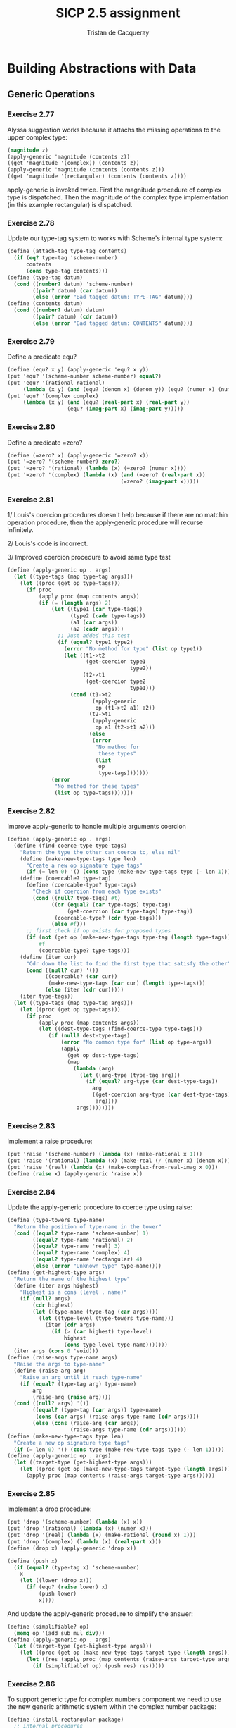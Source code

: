 #+TITLE: SICP 2.5 assignment
#+AUTHOR: Tristan de Cacqueray
#+BABEL: :cache yes
#+PROPERTY: header-args :tangle yes

* Building Abstractions with Data
** Generic Operations
*** Exercise 2.77
Alyssa suggestion works because it attachs the missing operations to the upper complex type:
#+BEGIN_SRC scheme
(magnitude z)
(apply-generic 'magnitude (contents z))
((get 'magnitude '(complex)) (contents z))
(apply-generic 'magnitude (contents (contents z)))
((get 'magnitude '(rectangular) (contents (contents z))))
#+END_SRC

apply-generic is invoked twice. First the magnitude procedure of complex type is dispatched.
Then the magnitude of the complex type implementation (in this example rectangular) is dispatched.

*** Exercise 2.78
Update our type-tag system to works with Scheme's internal type system:

#+BEGIN_SRC scheme :tangle 2.78.scm
(define (attach-tag type-tag contents)
  (if (eq? type-tag 'scheme-number)
      contents
      (cons type-tag contents)))
(define (type-tag datum)
  (cond ((number? datum) 'scheme-number)
        ((pair? datum) (car datum))
        (else (error "Bad tagged datum: TYPE-TAG" datum))))
(define (contents datum)
  (cond ((number? datum) datum)
        ((pair? datum) (cdr datum))
        (else (error "Bad tagged datum: CONTENTS" datum))))
#+END_SRC

*** Exercise 2.79

Define a predicate equ?

#+BEGIN_SRC scheme :tangle 2.79.scm
(define (equ? x y) (apply-generic 'equ? x y))
(put 'equ? '(scheme-number scheme-number) equal?)
(put 'equ? '(rational rational)
     (lambda (x y) (and (equ? (denom x) (denom y)) (equ? (numer x) (numer y)))))
(put 'equ? '(complex complex)
     (lambda (x y) (and (equ? (real-part x) (real-part y))
                   (equ? (imag-part x) (imag-part y)))))
#+END_SRC

*** Exercise 2.80

Define a predicate =zero?
#+BEGIN_SRC scheme :tangle 2.80.scm
(define (=zero? x) (apply-generic '=zero? x))
(put '=zero? '(scheme-number) zero?)
(put '=zero? '(rational) (lambda (x) (=zero? (numer x))))
(put '=zero? '(complex) (lambda (x) (and (=zero? (real-part x))
                                    (=zero? (imag-part x)))))
#+END_SRC

*** Exercise 2.81

1/ Louis's coercion procedures doesn't help because if there are no matchin
operation procedure, then the apply-generic procedure will recurse infinitely.

2/ Louis's code is incorrect.

3/ Improved coercion procedure to avoid same type test

#+BEGIN_SRC scheme
  (define (apply-generic op . args)
    (let ((type-tags (map type-tag args)))
      (let ((proc (get op type-tags)))
        (if proc
            (apply proc (map contents args))
            (if (= (length args) 2)
                (let ((type1 (car type-tags))
                      (type2 (cadr type-tags))
                      (a1 (car args))
                      (a2 (cadr args)))
                  ;; Just added this test
                  (if (equal? type1 type2)
                    (error "No method for type" (list op type1))
                    (let ((t1->t2
                           (get-coercion type1
                                         type2))
                          (t2->t1
                           (get-coercion type2
                                         type1)))
                      (cond (t1->t2
                             (apply-generic
                              op (t1->t2 a1) a2))
                            (t2->t1
                             (apply-generic
                              op a1 (t2->t1 a2)))
                            (else
                             (error
                              "No method for
                               these types"
                              (list
                               op
                               type-tags)))))))
                (error
                 "No method for these types"
                 (list op type-tags)))))))
#+END_SRC

*** Exercise 2.82

Improve apply-generic to handle multiple arguments coercion

#+BEGIN_SRC scheme :tangle 2.82.scm
  (define (apply-generic op . args)
    (define (find-coerce-type type-tags)
      "Return the type the other can coerce to, else nil"
      (define (make-new-type-tags type len)
        "Create a new op signature type tags"
        (if (= len 0) '() (cons type (make-new-type-tags type (- len 1)))))
      (define (coercable? type-tag)
        (define (coercable-type? type-tags)
          "Check if coercion from each type exists"
          (cond ((null? type-tags) #t)
                ((or (equal? (car type-tags) type-tag)
                     (get-coercion (car type-tags) type-tag))
                 (coercable-type? (cdr type-tags)))
                (else #f)))
        ;; first check if op exists for proposed types
        (if (not (get op (make-new-type-tags type-tag (length type-tags))))
            #f
            (coercable-type? type-tags)))
      (define (iter cur)
        "Cdr down the list to find the first type that satisfy the other"
        (cond ((null? cur) '())
              ((coercable? (car cur))
               (make-new-type-tags (car cur) (length type-tags)))
              (else (iter (cdr cur)))))
      (iter type-tags))
    (let ((type-tags (map type-tag args)))
      (let ((proc (get op type-tags)))
        (if proc
            (apply proc (map contents args))
            (let ((dest-type-tags (find-coerce-type type-tags)))
               (if (null? dest-type-tags)
                   (error "No common type for" (list op type-args))
                   (apply
                     (get op dest-type-tags)
                     (map
                       (lambda (arg)
                         (let ((arg-type (type-tag arg)))
                           (if (equal? arg-type (car dest-type-tags))
                             arg
                             ((get-coercion arg-type (car dest-type-tags))
                              arg))))
                        args))))))))
#+END_SRC

*** Exercise 2.83

Implement a raise procedure:

#+BEGIN_SRC scheme :tangle 2.83.scm
(put 'raise '(scheme-number) (lambda (x) (make-rational x 1)))
(put 'raise '(rational) (lambda (x) (make-real (/ (numer x) (denom x)))))
(put 'raise '(real) (lambda (x) (make-complex-from-real-imag x 0)))
(define (raise x) (apply-generic 'raise x))
#+END_SRC

*** Exercise 2.84

Update the apply-generic procedure to coerce type using raise:

#+BEGIN_SRC scheme :tangle 2.84.scm
  (define (type-towers type-name)
    "Return the position of type-name in the tower"
    (cond ((equal? type-name 'scheme-number) 1)
          ((equal? type-name 'rational) 2)
          ((equal? type-name 'real) 3)
          ((equal? type-name 'complex) 4)
          ((equal? type-name 'rectangular) 4)
          (else (error "Unknown type" type-name))))
  (define (get-highest-type args)
    "Return the name of the highest type"
    (define (iter args highest)
      "Highest is a cons (level . name)"
      (if (null? args)
          (cdr highest)
          (let ((type-name (type-tag (car args))))
            (let ((type-level (type-towers type-name)))
              (iter (cdr args)
                (if (> (car highest) type-level)
                    highest
                    (cons type-level type-name)))))))
    (iter args (cons 0 'void)))
  (define (raise-args type-name args)
    "Raise the args to type-name"
    (define (raise-arg arg)
      "Raise an arg until it reach type-name"
      (if (equal? (type-tag arg) type-name)
          arg
          (raise-arg (raise arg))))
    (cond ((null? args) '())
          ((equal? (type-tag (car args)) type-name)
           (cons (car args) (raise-args type-name (cdr args))))
          (else (cons (raise-arg (car args))
                      (raise-args type-name (cdr args))))))
  (define (make-new-type-tags type len)
    "Create a new op signature type tags"
    (if (= len 0) '() (cons type (make-new-type-tags type (- len 1)))))
  (define (apply-generic op . args)
    (let ((target-type (get-highest-type args)))
      (let ((proc (get op (make-new-type-tags target-type (length args)))))
        (apply proc (map contents (raise-args target-type args))))))
#+END_SRC

*** Exercise 2.85

Implement a drop procedure:

#+BEGIN_SRC scheme :tangle 2.85.scm
(put 'drop '(scheme-number) (lambda (x) x))
(put 'drop '(rational) (lambda (x) (numer x)))
(put 'drop '(real) (lambda (x) (make-rational (round x) 1)))
(put 'drop '(complex) (lambda (x) (real-part x)))
(define (drop x) (apply-generic 'drop x))

(define (push x)
  (if (equal? (type-tag x) 'scheme-number)
    x
    (let ((lower (drop x)))
      (if (equ? (raise lower) x)
          (push lower)
          x))))
#+END_SRC

And update the apply-generic procedure to simplify the answer:

#+BEGIN_SRC scheme :tangle 2.85.scm
  (define (simplifiable? op)
    (memq op '(add sub mul div)))
  (define (apply-generic op . args)
    (let ((target-type (get-highest-type args)))
      (let ((proc (get op (make-new-type-tags target-type (length args)))))
        (let ((res (apply proc (map contents (raise-args target-type args)))))
          (if (simplifiable? op) (push res) res)))))
#+END_SRC

*** Exercise 2.86

To support generic type for complex numbers component we need to use the new generic
arithmetic system within the complex number package:

#+BEGIN_SRC scheme :tangle 2.86.scm
(define (install-rectangular-package)
  ;; internal procedures
  (define (real-part z) (car z))
  (define (imag-part z) (cdr z))
  (define (make-from-real-imag x y)
    (cons x y))
  (define (magnitude z)
    (gsqrt (add (gsquare (real-part z))
                (gsquare (imag-part z)))))
  (define (angle z)
    (gatan (imag-part z) (real-part z)))
  (define (make-from-mag-ang r a)
    (cons (mul r (gcos a)) (mul r (gsin a))))
  ;; interface to the rest of the system
  (define (tag x)
    (attach-tag 'rectangular x))
  (put 'real-part '(rectangular) real-part)
  (put 'imag-part '(rectangular) imag-part)
  (put 'magnitude '(rectangular) magnitude)
  (put 'angle '(rectangular) angle)
  (put 'make-from-real-imag 'rectangular
       (lambda (x y)
         (tag (make-from-real-imag x y))))
  (put 'make-from-mag-ang 'rectangular
       (lambda (r a)
         (tag (make-from-mag-ang r a))))
  'done)
(install-rectangular-package)

(define (install-complex-package)
  ;; imported procedures from rectangular
  ;; and polar packages
  (define (make-from-real-imag x y)
    ((get 'make-from-real-imag
          'rectangular)
     x y))
  (define (make-from-mag-ang r a)
    ((get 'make-from-mag-ang 'polar)
     r a))
  ;; internal procedures
  (define (add-complex z1 z2)
    (make-from-real-imag
     (add (real-part z1) (real-part z2))
     (add (imag-part z1) (imag-part z2))))
  (define (sub-complex z1 z2)
    (make-from-real-imag
     (sub (real-part z1) (real-part z2))
     (sub (imag-part z1) (imag-part z2))))
  (define (mul-complex z1 z2)
    (make-from-mag-ang
     (mul (magnitude z1) (magnitude z2))
     (add (angle z1) (angle z2))))
  (define (div-complex z1 z2)
    (make-from-mag-ang
     (div (magnitude z1) (magnitude z2))
     (sub (angle z1) (angle z2))))
  ;; interface to rest of the system
  (define (tag z) (attach-tag 'complex z))
  (put 'add '(complex complex)
       (lambda (z1 z2)
         (tag (add-complex z1 z2))))
  (put 'sub '(complex complex)
       (lambda (z1 z2)
         (tag (sub-complex z1 z2))))
  (put 'mul '(complex complex)
       (lambda (z1 z2)
         (tag (mul-complex z1 z2))))
  (put 'div '(complex complex)
       (lambda (z1 z2)
         (tag (div-complex z1 z2))))
  (put 'make-from-real-imag 'complex
       (lambda (x y)
         (tag (make-from-real-imag x y))))
  (put 'make-from-mag-ang 'complex
       (lambda (r a)
         (tag (make-from-mag-ang r a))))
  (define (real-part z)
    (apply-generic 'real-part z))
  (define (imag-part z)
    (apply-generic 'imag-part z))
  (define (magnitude z)
    (apply-generic 'magnitude z))
  (define (angle z)
    (apply-generic 'angle z))
  (put 'real-part '(complex) real-part)
  (put 'imag-part '(complex) imag-part)
  (put 'magnitude '(complex) magnitude)
  (put 'angle '(complex) angle)
  'done)
(install-complex-package)

;; Implement missing procedure
(define (gsin x) (apply-generic 'sin x))
(define (gcos x) (apply-generic 'cos x))
(define (gatan x) (apply-generic 'atan x))
(define (gsqrt x) (apply-generic 'sqrt x))
(define (gsquare x) (apply-generic 'square x))

(put 'sin '(scheme-number) sin)
(put 'cos '(scheme-number) cos)
(put 'atan '(scheme-number) atan)
(put 'sqrt '(scheme-number) sqrt)
(put 'square '(scheme-number) square)
(put 'sin '(rational) (lambda (x) (sin (/ (numer x) (denom x)))))
(put 'cos '(rational) (lambda (x) (cos (/ (numer x) (denom x)))))
;; ...
#+END_SRC

